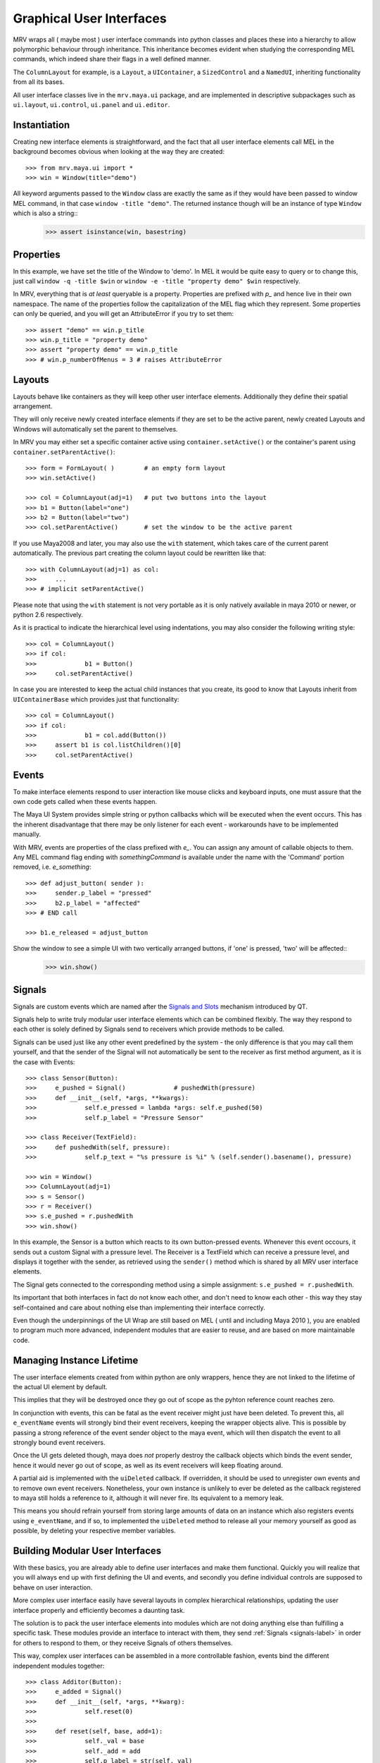 #########################
Graphical User Interfaces
#########################
MRV wraps all ( maybe most ) user interface commands into python classes and places these into a hierarchy to allow polymorphic behaviour through inheritance. This inheritance becomes evident when studying the corresponding MEL commands, which indeed share their flags in a well defined manner.

The ``ColumnLayout`` for example, is a ``Layout``, a ``UIContainer``, a ``SizedControl`` and a ``NamedUI``, inheriting functionality from all its bases. 


All user interface classes live in the ``mrv.maya.ui`` package, and are implemented in descriptive subpackages such as ``ui.layout``, ``ui.control``, ``ui.panel`` and ``ui.editor``.

*************
Instantiation
*************
Creating new interface elements is straightforward, and the fact that all user interface elements call MEL in the background becomes obvious when looking at the way they are created::
	
	>>> from mrv.maya.ui import *
	>>> win = Window(title="demo")

All keyword arguments passed to the ``Window`` class are exactly the same as if they would have been passed to window MEL command, in that case ``window -title "demo"``. The returned instance though will be an instance of type ``Window`` which is also a string::
	>>> assert isinstance(win, basestring)
	
**********
Properties
**********
In this example, we have set the title of the Window to 'demo'. In MEL it would be quite easy to query or to change this, just call ``window -q -title $win`` or ``window -e -title "property demo" $win`` respectively. 

In MRV, everything that is *at least* queryable is a property. Properties are prefixed with *p_* and hence live in their own namespace. The name of the properties follow the capitalization of the MEL flag which they represent. 
Some properties can only be queried, and you will get an AttributeError if you try to set them::
	
	>>> assert "demo" == win.p_title
	>>> win.p_title = "property demo"
	>>> assert "property demo" == win.p_title
	>>> # win.p_numberOfMenus = 3 # raises AttributeError
	
*******
Layouts
*******
Layouts behave like containers as they will keep other user interface elements. Additionally they define their spatial arrangement.

They will only receive newly created interface elements if they are set to be the active parent, newly created Layouts and Windows will automatically set the parent to themselves. 

In MRV you may either set a specific container active using ``container.setActive()`` or the container's parent using ``container.setParentActive()``::
	
	>>> form = FormLayout( )        # an empty form layout
	>>> win.setActive()
		
	>>> col = ColumnLayout(adj=1)   # put two buttons into the layout
	>>> b1 = Button(label="one")
	>>> b2 = Button(label="two")
	>>> col.setParentActive()       # set the window to be the active parent
		
If you use Maya2008 and later, you may also use the ``with`` statement, which takes care of the current parent automatically. The previous part creating the column layout could be rewritten like that::
	
	>>> with ColumnLayout(adj=1) as col:
	>>> 	...
	>>> # implicit setParentActive()
	
Please note that using the ``with`` statement is not very portable as it is only natively available in maya 2010 or newer, or python 2.6 respectively.
	
As it is practical to indicate the hierarchical level using indentations, you may also consider the following writing style::
	
	>>> col = ColumnLayout()
	>>> if col:
	>>>		b1 = Button()
	>>>	col.setParentActive()
	
In case you are interested to keep the actual child instances that you create,  its good to know that Layouts inherit from ``UIContainerBase`` which provides just that functionality::
	
	>>> col = ColumnLayout()
	>>> if col:
	>>>		b1 = col.add(Button())
	>>> 	assert b1 is col.listChildren()[0] 
	>>>	col.setParentActive()
	

******
Events
******
To make interface elements respond to user interaction like mouse clicks and keyboard inputs, one must assure that the own code gets called when these events happen.

The Maya UI System provides simple string or python callbacks which will be executed when the event occurs. This has the inherent disadvantage that there may be only listener for each event - workarounds have to be implemented manually.

With MRV, events are properties of the class prefixed with *e_*. You can assign any amount of callable objects to them. Any MEL command flag ending with *somethingCommand* is available under the name with the 'Command' portion removed, i.e. *e_something*::
	
	>>> def adjust_button( sender ):
	>>> 	sender.p_label = "pressed"
	>>> 	b2.p_label = "affected"
	>>> # END call
	
	>>> b1.e_released = adjust_button

Show the window to see a simple UI with two vertically arranged buttons, if 'one' is pressed, 'two' will be affected::
	>>> win.show()

.. _signals-label:
	
*******
Signals
*******
Signals are custom events which are named after the `Signals and Slots <http://doc.trolltech.com/4.6/signalsandslots.html>`_ mechanism introduced by QT.

Signals help to write truly modular user interface elements which can be combined flexibly. The way they respond to each other is solely defined by Signals send to receivers which provide methods to be called.

Signals can be used just like any other event predefined by the system - the only difference is that you may call them yourself, and that the sender of the Signal will not automatically be sent to the receiver as first method argument, as it is the case with Events::
	
	>>> class Sensor(Button):
	>>> 	e_pushed = Signal() 		# pushedWith(pressure)
	>>> 	def __init__(self, *args, **kwargs):
	>>> 		self.e_pressed = lambda *args: self.e_pushed(50)
	>>> 		self.p_label = "Pressure Sensor"
	
	>>> class Receiver(TextField):
	>>> 	def pushedWith(self, pressure):
	>>> 		self.p_text = "%s pressure is %i" % (self.sender().basename(), pressure)
	
	>>> win = Window()
	>>> ColumnLayout(adj=1)
	>>> s = Sensor()
	>>> r = Receiver()
	>>> s.e_pushed = r.pushedWith
	>>> win.show() 

In this example, the Sensor is a button which reacts to its own button-pressed events. Whenever this event occours, it sends out a custom Signal with a pressure level. The Receiver is a TextField which can receive a pressure level, and displays it together with the sender, as retrieved using the ``sender()`` method which is shared by all MRV user interface elements.

The Signal gets connected to the corresponding method using a simple assignment: ``s.e_pushed = r.pushedWith``.

Its important that both interfaces in fact do not know each other, and don't need to know each other - this way they stay self-contained and care about nothing else than implementing their interface correctly.

Even though the underpinnings of the UI Wrap are still based on MEL ( until and including Maya 2010 ), you are enabled to program much more advanced, independent modules that are easier to reuse, and are based on more maintainable code.
	
**************************
Managing Instance Lifetime
**************************
The user interface elements created from within python are only wrappers, hence they are not linked to the lifetime of the actual UI element by default.

This implies that they will be destroyed once they go out of scope as the pyhton reference count reaches zero.

In conjunction with events, this can be fatal as the event receiver might just have been deleted. To prevent this, all ``e_eventName`` events will strongly bind their event receivers, keeping the wrapper objects alive. This is possible by passing a strong reference of the event sender object to the maya event, which will then dispatch the event to all strongly bound event receivers.

Once the UI gets deleted though, maya does *not* properly destroy the callback objects which binds the event sender, hence it would never go out of scope, as well as its event receivers will keep floating around.

A partial aid is implemented with the ``uiDeleted`` callback. If overridden, it should be used to unregister own events and to remove own event receivers. 
Nonetheless, your own instance is unlikely to ever be deleted as the callback registered to maya still holds a reference to it, although it will never fire. Its equivalent to a memory leak.

This means you should refrain yourself from storing large amounts of data on an instance which also registers events using ``e_eventName``, and if so, to implemented the ``uiDeleted`` method to release all your memory yourself as good as possible, by deleting your respective member variables.

********************************
Building Modular User Interfaces
********************************
With these basics, you are already able to define user interfaces and make them functional. Quickly you will realize that you will always end up with first defining the UI and events, and secondly you define individual controls are supposed to behave on user interaction. 

More complex user interface easily have several layouts in complex hierarchical relationships, updating the user interface properly and efficiently becomes a daunting task.

The solution is to pack the user interface elements into modules which are not doing anything else than fulfilling a specific task. These modules provide an interface to interact with them, they send :ref:`Signals <signals-label>` in order for others to respond to them, or they receive Signals of others themselves.

This way, complex user interfaces can be assembled in a more controllable fashion, events bind the different independent modules together::
	
	>>> class Additor(Button):
	>>> 	e_added = Signal()
	>>> 	def __init__(self, *args, **kwarg):
	>>> 		self.reset(0)
	>>> 		
	>>> 	def reset(self, base, add=1):
	>>> 		self._val = base
	>>> 		self._add = add
	>>> 		self.p_label = str(self._val)
	>>> 		
	>>> 	def add(self, *args):
	>>> 		self._val += self._add
	>>> 		self.p_label = str(self._val)
	>>> 		self.e_added(self._val)
	>>> # END additor
	>>> 
	>>> class Collector(Text):
	>>> 	def __init__(self, *args, **kwargs):
	>>> 		self.p_label = ""
	>>> 		
	>>>	def collect(self, value):
	>>> 		self.p_label = self.p_label + ", %i" % value
	>>> # END collector
	>>> 
	>>> class AdditionWindow(Window):
	>>> 	def __init__(self, *args, **kwargs):
	>>> 		col = ColumnLayout()
	>>> 		lb = Additor()
	>>> 		rb = Additor()
	>>> 		c = Collector()
	>>> 		
	>>> 		lb.e_released = rb.add
	>>> 		rb.e_released = lb.add
	>>> 		lb.e_added = c.collect
	>>> 		rb.e_added = c.collect
	>>> 		col.setParentActive()
	>>> # END addition window
	>>> AdditionWindow().show()

You can customize your constructors as well, or constrain and manipulate the way your UI-element is created.

